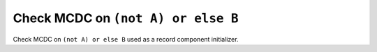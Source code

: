 Check MCDC on ``(not A) or else B``
===================================

Check MCDC on ``(not A) or else B``
used as a record component initializer.
